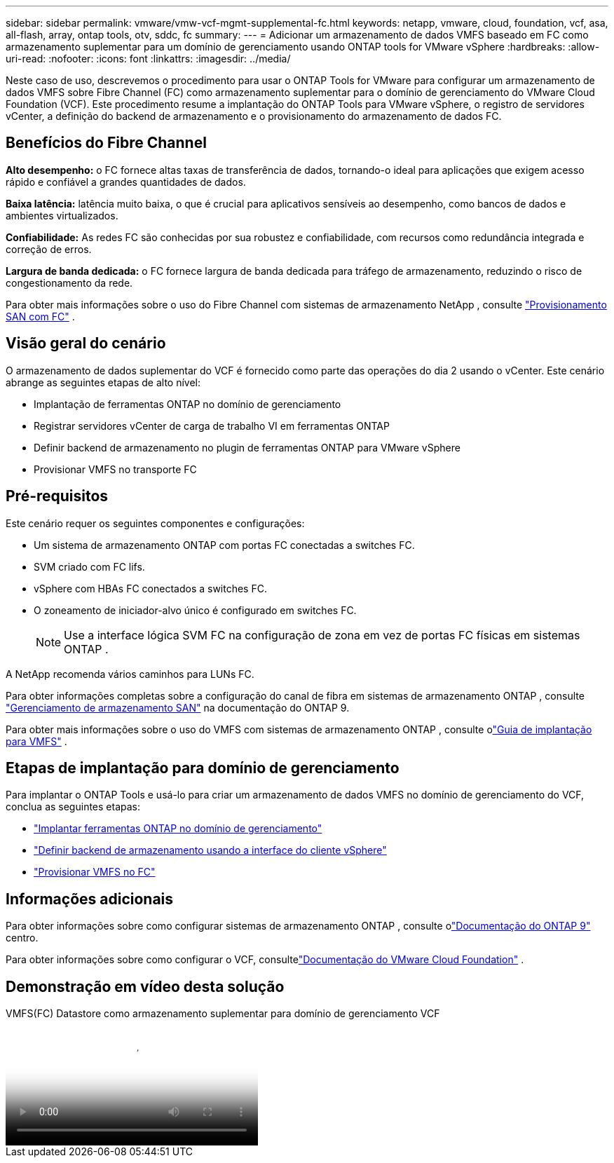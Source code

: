 ---
sidebar: sidebar 
permalink: vmware/vmw-vcf-mgmt-supplemental-fc.html 
keywords: netapp, vmware, cloud, foundation, vcf, asa, all-flash, array, ontap tools, otv, sddc, fc 
summary:  
---
= Adicionar um armazenamento de dados VMFS baseado em FC como armazenamento suplementar para um domínio de gerenciamento usando ONTAP tools for VMware vSphere
:hardbreaks:
:allow-uri-read: 
:nofooter: 
:icons: font
:linkattrs: 
:imagesdir: ../media/


[role="lead"]
Neste caso de uso, descrevemos o procedimento para usar o ONTAP Tools for VMware para configurar um armazenamento de dados VMFS sobre Fibre Channel (FC) como armazenamento suplementar para o domínio de gerenciamento do VMware Cloud Foundation (VCF).  Este procedimento resume a implantação do ONTAP Tools para VMware vSphere, o registro de servidores vCenter, a definição do backend de armazenamento e o provisionamento do armazenamento de dados FC.



== Benefícios do Fibre Channel

*Alto desempenho:* o FC fornece altas taxas de transferência de dados, tornando-o ideal para aplicações que exigem acesso rápido e confiável a grandes quantidades de dados.

*Baixa latência:* latência muito baixa, o que é crucial para aplicativos sensíveis ao desempenho, como bancos de dados e ambientes virtualizados.

*Confiabilidade:* As redes FC são conhecidas por sua robustez e confiabilidade, com recursos como redundância integrada e correção de erros.

*Largura de banda dedicada:* o FC fornece largura de banda dedicada para tráfego de armazenamento, reduzindo o risco de congestionamento da rede.

Para obter mais informações sobre o uso do Fibre Channel com sistemas de armazenamento NetApp , consulte https://docs.netapp.com/us-en/ontap/san-admin/san-provisioning-fc-concept.html["Provisionamento SAN com FC"] .



== Visão geral do cenário

O armazenamento de dados suplementar do VCF é fornecido como parte das operações do dia 2 usando o vCenter.  Este cenário abrange as seguintes etapas de alto nível:

* Implantação de ferramentas ONTAP no domínio de gerenciamento
* Registrar servidores vCenter de carga de trabalho VI em ferramentas ONTAP
* Definir backend de armazenamento no plugin de ferramentas ONTAP para VMware vSphere
* Provisionar VMFS no transporte FC




== Pré-requisitos

Este cenário requer os seguintes componentes e configurações:

* Um sistema de armazenamento ONTAP com portas FC conectadas a switches FC.
* SVM criado com FC lifs.
* vSphere com HBAs FC conectados a switches FC.
* O zoneamento de iniciador-alvo único é configurado em switches FC.
+

NOTE: Use a interface lógica SVM FC na configuração de zona em vez de portas FC físicas em sistemas ONTAP .



A NetApp recomenda vários caminhos para LUNs FC.

Para obter informações completas sobre a configuração do canal de fibra em sistemas de armazenamento ONTAP , consulte https://docs.netapp.com/us-en/ontap/san-management/index.html["Gerenciamento de armazenamento SAN"] na documentação do ONTAP 9.

Para obter mais informações sobre o uso do VMFS com sistemas de armazenamento ONTAP , consulte olink:vmw-vmfs-deploy.html["Guia de implantação para VMFS"] .



== Etapas de implantação para domínio de gerenciamento

Para implantar o ONTAP Tools e usá-lo para criar um armazenamento de dados VMFS no domínio de gerenciamento do VCF, conclua as seguintes etapas:

* link:https://docs.netapp.com/us-en/ontap-tools-vmware-vsphere-10/deploy/ontap-tools-deployment.html["Implantar ferramentas ONTAP no domínio de gerenciamento"]
* link:https://docs.netapp.com/us-en/ontap-tools-vmware-vsphere-10/configure/add-storage-backend.html["Definir backend de armazenamento usando a interface do cliente vSphere"]
* link:https://docs.netapp.com/us-en/ontap-tools-vmware-vsphere-10/configure/create-datastore.html["Provisionar VMFS no FC"]




== Informações adicionais

Para obter informações sobre como configurar sistemas de armazenamento ONTAP , consulte olink:https://docs.netapp.com/us-en/ontap["Documentação do ONTAP 9"] centro.

Para obter informações sobre como configurar o VCF, consultelink:https://techdocs.broadcom.com/us/en/vmware-cis/vcf/vcf-5-2-and-earlier/5-2.html["Documentação do VMware Cloud Foundation"] .



== Demonstração em vídeo desta solução

.VMFS(FC) Datastore como armazenamento suplementar para domínio de gerenciamento VCF
video::3135c36f-3a13-4c95-aac9-b2a0001816dc[panopto,width=360]